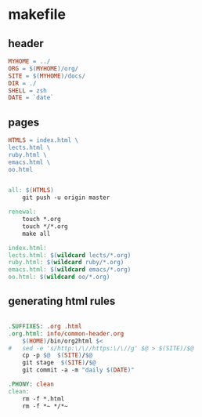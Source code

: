 * makefile

** header 

#+BEGIN_SRC makefile :tangle Makefile
MYHOME = ../
ORG = $(MYHOME)/org/
SITE = $(MYHOME)/docs/
DIR = ./
SHELL = zsh
DATE = `date`
#+END_SRC

** pages

#+BEGIN_SRC makefile :tangle Makefile
HTMLS = index.html \
lects.html \
ruby.html \
emacs.html \
oo.html

#+END_SRC

#+BEGIN_SRC makefile :tangle Makefile

all: $(HTMLS)
	git push -u origin master

renewal: 
	touch *.org
	touch */*.org
	make all

index.html: 
lects.html: $(wildcard lects/*.org)
ruby.html: $(wildcard ruby/*.org)
emacs.html: $(wildcard emacs/*.org)
oo.html: $(wildcard oo/*.org)

#+END_SRC

** generating html rules

#+BEGIN_SRC makefile :tangle Makefile

.SUFFIXES: .org .html
.org.html: info/common-header.org 
	$(HOME)/bin/org2html $<
#	sed -e 's/http:\/\//https:\/\//g' $@ > $(SITE)/$@
	cp -p $@  $(SITE)/$@
	git stage  $(SITE)/$@ 
	git commit -a -m "daily $(DATE)"

.PHONY: clean
clean:
	rm -f *.html
	rm -f *~ */*~

#+END_SRC
